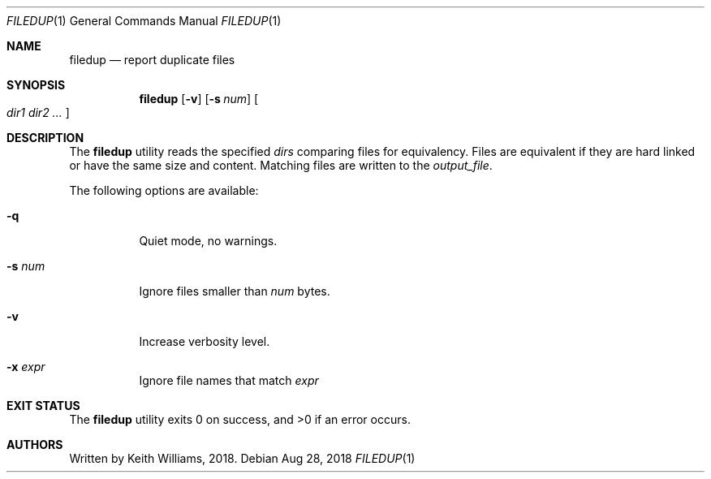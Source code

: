 .\" Copyright (c) 1991, 1993
.\"	The Regents of the University of California.  All rights reserved.
.\"
.\" This code is derived from software contributed to Berkeley by
.\" the Institute of Electrical and Electronics Engineers, Inc.
.\"
.\" Redistribution and use in source and binary forms, with or without
.\" modification, are permitted provided that the following conditions
.\" are met:
.\" 1. Redistributions of source code must retain the above copyright
.\"    notice, this list of conditions and the following disclaimer.
.\" 2. Redistributions in binary form must reproduce the above copyright
.\"    notice, this list of conditions and the following disclaimer in the
.\"    documentation and/or other materials provided with the distribution.
.\" 4. Neither the name of the University nor the names of its contributors
.\"    may be used to endorse or promote products derived from this software
.\"    without specific prior written permission.
.\"
.\" THIS SOFTWARE IS PROVIDED BY THE REGENTS AND CONTRIBUTORS ``AS IS'' AND
.\" ANY EXPRESS OR IMPLIED WARRANTIES, INCLUDING, BUT NOT LIMITED TO, THE
.\" IMPLIED WARRANTIES OF MERCHANTABILITY AND FITNESS FOR A PARTICULAR PURPOSE
.\" ARE DISCLAIMED.  IN NO EVENT SHALL THE REGENTS OR CONTRIBUTORS BE LIABLE
.\" FOR ANY DIRECT, INDIRECT, INCIDENTAL, SPECIAL, EXEMPLARY, OR CONSEQUENTIAL
.\" DAMAGES (INCLUDING, BUT NOT LIMITED TO, PROCUREMENT OF SUBSTITUTE GOODS
.\" OR SERVICES; LOSS OF USE, DATA, OR PROFITS; OR BUSINESS INTERRUPTION)
.\" HOWEVER CAUSED AND ON ANY THEORY OF LIABILITY, WHETHER IN CONTRACT, STRICT
.\" LIABILITY, OR TORT (INCLUDING NEGLIGENCE OR OTHERWISE) ARISING IN ANY WAY
.\" OUT OF THE USE OF THIS SOFTWARE, EVEN IF ADVISED OF THE POSSIBILITY OF
.\" SUCH DAMAGE.
.\"
.\"     From: @(#)uniq.1	8.1 (Berkeley) 6/6/93
.\" $FreeBSD: releng/11.1/usr.bin/uniq/uniq.1 319226 2017-05-30 16:55:15Z emaste $
.\"
.Dd Aug 28, 2018
.Dt FILEDUP 1
.Os
.Sh NAME
.Nm filedup
.Nd report duplicate files
.Sh SYNOPSIS
.Nm
.Op Fl v
.Op Fl s Ar num
.Oo
.Ar dir1 dir2 ...
.Oc
.Sh DESCRIPTION
The
.Nm
utility reads the specified
.Ar dirs
comparing files for equivalency. Files are equivalent if they are hard
linked or have the same size and content.  Matching files are written to
the
.Ar output_file .
.Pp
The following options are available:
.Bl -tag -width Ds
.It Fl q
Quiet mode, no warnings.
.It Fl s Ar num
Ignore files smaller than
.Ar num
bytes.
.It Fl v
Increase verbosity level.
.It Fl x Ar expr
Ignore file names that match
.Ar expr
.El
.Sh EXIT STATUS
.Ex -std
.Sh AUTHORS
Written by Keith Williams, 2018.
